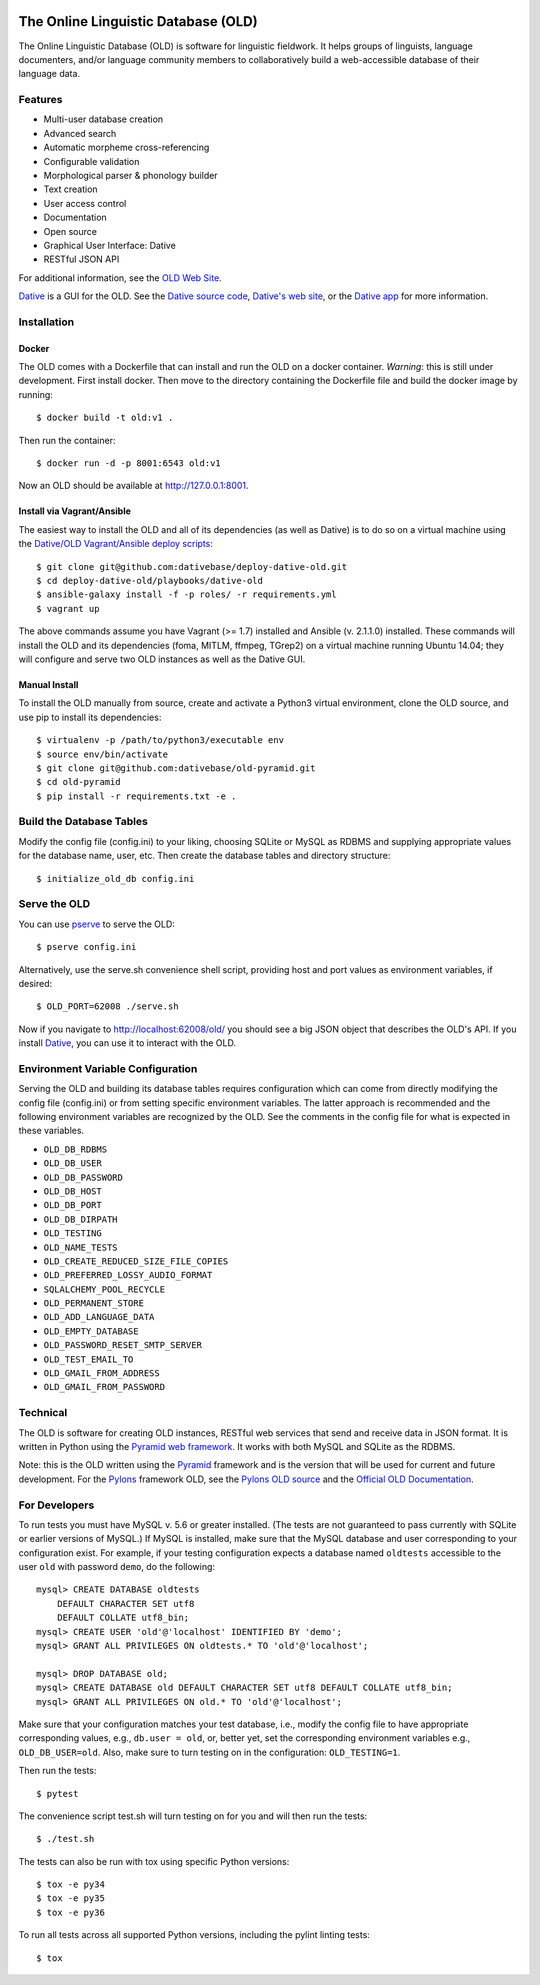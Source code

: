 .. image:: https://travis-ci.org/dativebase/old-pyramid.svg?branch=master
    :target: https://travis-ci.org/dativebase/old-pyramid

================================================================================
  The Online Linguistic Database (OLD)
================================================================================

.. image:: OLD-logo.png
   :align: left

The Online Linguistic Database (OLD) is software for linguistic fieldwork. It
helps groups of linguists, language documenters, and/or language community
members to collaboratively build a web-accessible database of their language
data.


Features
================================================================================

- Multi-user database creation
- Advanced search
- Automatic morpheme cross-referencing
- Configurable validation
- Morphological parser & phonology builder
- Text creation
- User access control
- Documentation
- Open source
- Graphical User Interface: Dative
- RESTful JSON API

For additional information, see the `OLD Web Site`_.

`Dative`_ is a GUI for the OLD. See the `Dative source code`_, `Dative's web
site`_, or the `Dative app`_ for more information.


Installation
===============================================================================

Docker
-------------------------------------------------------------------------------

The OLD comes with a Dockerfile that can install and run the OLD on a docker
container. *Warning*: this is still under development. First install docker.
Then move to the directory containing the Dockerfile file and build the docker
image by running::

    $ docker build -t old:v1 .

Then run the container::

    $ docker run -d -p 8001:6543 old:v1

Now an OLD should be available at http://127.0.0.1:8001.


Install via Vagrant/Ansible
-------------------------------------------------------------------------------

The easiest way to install the OLD and all of its dependencies (as well as
Dative) is to do so on a virtual machine using the `Dative/OLD Vagrant/Ansible
deploy scripts`_::

    $ git clone git@github.com:dativebase/deploy-dative-old.git
    $ cd deploy-dative-old/playbooks/dative-old
    $ ansible-galaxy install -f -p roles/ -r requirements.yml
    $ vagrant up

The above commands assume you have Vagrant (>= 1.7) installed and Ansible (v.
2.1.1.0) installed. These commands will install the OLD and its dependencies
(foma, MITLM, ffmpeg, TGrep2) on a virtual machine running Ubuntu 14.04; they
will configure and serve two OLD instances as well as the Dative GUI.


Manual Install
-------------------------------------------------------------------------------

To install the OLD manually from source, create and activate a Python3 virtual
environment, clone the OLD source, and use pip to install its dependencies::

    $ virtualenv -p /path/to/python3/executable env
    $ source env/bin/activate
    $ git clone git@github.com:dativebase/old-pyramid.git
    $ cd old-pyramid
    $ pip install -r requirements.txt -e .


Build the Database Tables
===============================================================================

Modify the config file (config.ini) to your liking, choosing SQLite or MySQL as
RDBMS and supplying appropriate values for the database name, user, etc. Then
create the database tables and directory structure::

    $ initialize_old_db config.ini


Serve the OLD
===============================================================================

You can use `pserve`_ to serve the OLD::

    $ pserve config.ini

Alternatively, use the serve.sh convenience shell script, providing host and
port values as environment variables, if desired::

    $ OLD_PORT=62008 ./serve.sh

Now if you navigate to http://localhost:62008/old/ you should see a big JSON
object that describes the OLD's API. If you install `Dative`_, you can use it to
interact with the OLD.


Environment Variable Configuration
===============================================================================

Serving the OLD and building its database tables requires configuration which
can come from directly modifying the config file (config.ini) or from setting
specific environment variables. The latter approach is recommended and the
following environment variables are recognized by the OLD. See the comments in
the config file for what is expected in these variables.

- ``OLD_DB_RDBMS``
- ``OLD_DB_USER``
- ``OLD_DB_PASSWORD``
- ``OLD_DB_HOST``
- ``OLD_DB_PORT``
- ``OLD_DB_DIRPATH``
- ``OLD_TESTING``
- ``OLD_NAME_TESTS``
- ``OLD_CREATE_REDUCED_SIZE_FILE_COPIES``
- ``OLD_PREFERRED_LOSSY_AUDIO_FORMAT``
- ``SQLALCHEMY_POOL_RECYCLE``
- ``OLD_PERMANENT_STORE``
- ``OLD_ADD_LANGUAGE_DATA``
- ``OLD_EMPTY_DATABASE``
- ``OLD_PASSWORD_RESET_SMTP_SERVER``
- ``OLD_TEST_EMAIL_TO``
- ``OLD_GMAIL_FROM_ADDRESS``
- ``OLD_GMAIL_FROM_PASSWORD``


Technical
================================================================================

The OLD is software for creating OLD instances, RESTful web services that send
and receive data in JSON format. It is written in Python using the `Pyramid web
framework`_. It works with both MySQL and SQLite as the RDBMS.

Note: this is the OLD written using the `Pyramid`_ framework and is the version
that will be used for current and future development. For the `Pylons`_
framework OLD, see the `Pylons OLD source`_ and the `Official OLD
Documentation`_.


For Developers
================================================================================

To run tests you must have MySQL v. 5.6 or greater installed. (The tests are
not guaranteed to pass currently with SQLite or earlier versions of MySQL.) If
MySQL is installed, make sure that the MySQL database and user corresponding to
your configuration exist. For example, if your testing configuration expects a
database named ``oldtests`` accessible to the user ``old`` with password
``demo``, do the following::

    mysql> CREATE DATABASE oldtests
        DEFAULT CHARACTER SET utf8
        DEFAULT COLLATE utf8_bin;
    mysql> CREATE USER 'old'@'localhost' IDENTIFIED BY 'demo';
    mysql> GRANT ALL PRIVILEGES ON oldtests.* TO 'old'@'localhost';

    mysql> DROP DATABASE old;
    mysql> CREATE DATABASE old DEFAULT CHARACTER SET utf8 DEFAULT COLLATE utf8_bin;
    mysql> GRANT ALL PRIVILEGES ON old.* TO 'old'@'localhost';

Make sure that your configuration matches your test database, i.e., modify the
config file to have appropriate corresponding values, e.g., ``db.user = old``,
or, better yet, set the corresponding environment variables e.g.,
``OLD_DB_USER=old``. Also, make sure to turn testing on in the configuration:
``OLD_TESTING=1``.

Then run the tests::

    $ pytest

The convenience script test.sh will turn testing on for you and will then run
the tests::

    $ ./test.sh

The tests can also be run with tox using specific Python versions::

    $ tox -e py34
    $ tox -e py35
    $ tox -e py36

To run all tests across all supported Python versions, including the pylint
linting tests::

    $ tox


.. _`OLD Web Site`: http://www.onlinelinguisticdatabase.org/
.. _`Official OLD Documentation`: http://online-linguistic-database.readthedocs.org/en/latest/
.. _`Dative`: http://www.dative.ca/
.. _`Dative source code`: https://github.com/dativebase/dative
.. _`Dative's web site`: http://www.dative.ca/
.. _`Dative app`: http://app.dative.ca/
.. _`Pyramid web framework`: http://www.pylonsproject.org/
.. _`Pyramid`: https://trypyramid.com/
.. _`Pylons`: http://upcoming.pylonsproject.org/about-pylons-framework.html
.. _`Pylons OLD source`: https://github.com/dativebase/old
.. _`Dative/OLD Vagrant/Ansible deploy scripts`: https://github.com/dativebase/deploy-dative-old
.. _`pserve`: https://docs.pylonsproject.org/projects/pyramid/en/latest/pscripts/pserve.html

